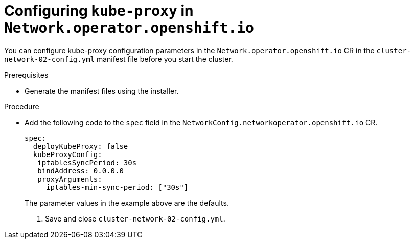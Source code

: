 // Deprecated

[id="nw-nwop-config-kubeproxy-{context}"]
= Configuring `kube-proxy` in `Network.operator.openshift.io`

You can configure kube-proxy configuration parameters in the
`Network.operator.openshift.io` CR in the `cluster-network-02-config.yml`
manifest file before you start the cluster.

.Prerequisites

* Generate the manifest files using the installer.

.Procedure

* Add the following code to the `spec` field in the
`NetworkConfig.networkoperator.openshift.io` CR.
+
[source,yaml]
----
spec:
  deployKubeProxy: false
  kubeProxyConfig:
   iptablesSyncPeriod: 30s
   bindAddress: 0.0.0.0
   proxyArguments:
     iptables-min-sync-period: ["30s"]
----
+
The parameter values in the example above are the defaults.

. Save and close `cluster-network-02-config.yml`.
